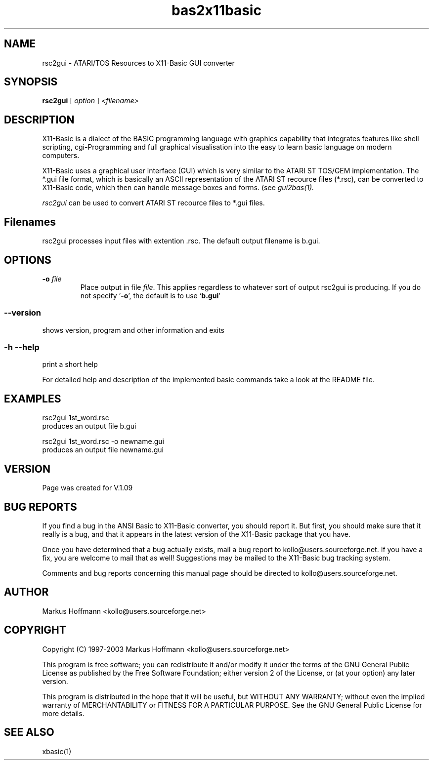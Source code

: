 .TH bas2x11basic 1 19-Sep-2003 "Version 1.09" "ATARI/TOS Resources to X11-Basic GUI converter"
.SH NAME
rsc2gui \- ATARI/TOS Resources to X11-Basic GUI converter
.SH SYNOPSIS
.B rsc2gui
.RI "[ " option " ] " <filename>

.SH DESCRIPTION

X11-Basic is a dialect of the BASIC programming language with graphics
capability that integrates features like shell scripting, cgi-Programming and
full graphical visualisation into the easy to learn basic language on modern
computers.

X11-Basic uses a graphical user interface (GUI) which is very similar to the
ATARI ST TOS/GEM implementation. The *.gui file format, which is basically an
ASCII representation of the ATARI ST recource files (*.rsc), can be converted to
X11-Basic code, which then can handle message boxes and forms. (see 
.I gui2bas(1).

.IR rsc2gui
can be used to convert ATARI ST recource files to *.gui files.


.SH Filenames

rsc2gui processes input files with extention .rsc. The default output filename
is b.gui.

.SH OPTIONS
.TP
.BI "\-o " file
Place output in file \c
.I file\c
\&. This applies regardless to whatever
sort of output rsc2gui is producing.
.Sp
If you do not specify `\|\c
.B \-o\c
\&\|', the default is to use
`\|\c
.B b.gui\c
\&\|'

.SS \--version
shows version, program and other information and exits
.SS -h --help
print a short help

For detailed help and description of the implemented basic commands take a 
look at the README file. 


.SH EXAMPLES
.nf
rsc2gui 1st_word.rsc
 produces an output file b.gui

rsc2gui 1st_word.rsc -o newname.gui
 produces an output file newname.gui
.fi


.SH VERSION
Page was created for V.1.09

.SH BUG REPORTS  

If you find a bug in the ANSI Basic to X11-Basic converter, you should report
it. But first, you should make sure that it really is a bug, and that it appears
in the latest version of the X11-Basic package that you have.

Once you have determined that a bug actually exists, mail a bug report to
kollo@users.sourceforge.net. If you have a fix, you are welcome to mail that as
well! Suggestions may be mailed to the X11-Basic bug tracking system.

Comments and bug reports concerning this manual page should be directed to
kollo@users.sourceforge.net.

.SH AUTHOR
Markus Hoffmann <kollo@users.sourceforge.net>

.SH COPYRIGHT
Copyright (C) 1997-2003 Markus Hoffmann <kollo@users.sourceforge.net>

This program is free software; you can redistribute it and/or modify it under
the terms of the GNU General Public License as published by the Free Software
Foundation; either version 2 of the License, or (at your option) any later
version.

This program is distributed in the hope that it will be useful, but WITHOUT ANY
WARRANTY; without even the implied warranty of MERCHANTABILITY or FITNESS FOR A
PARTICULAR PURPOSE. See the GNU General Public License for more details.

.SH SEE ALSO
xbasic(1)
